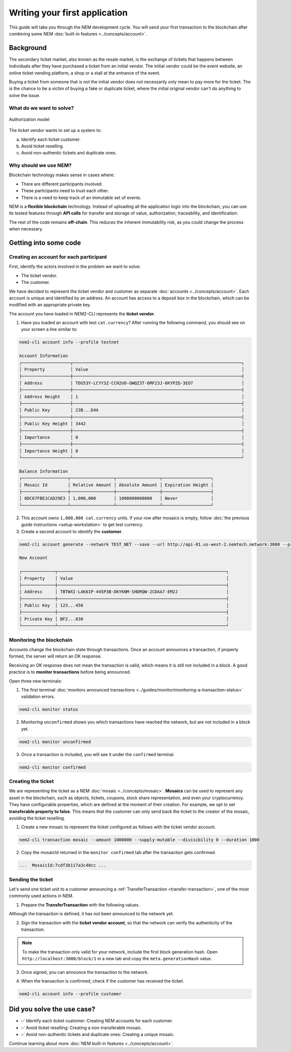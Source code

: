 ##############################
Writing your first application
##############################

This guide will take you through the NEM development cycle. You will send your first transaction to the blockchain after combining some NEM :doc:`built-in features <../concepts/account>`.

**********
Background
**********

The secondary ticket market, also known as the resale market, is the exchange of tickets that happens between individuals after they have purchased a ticket from an initial vendor. The initial vendor could be the event website, an online ticket vending platform, a shop or a stall at the entrance of the event.

Buying a ticket from someone that is not the initial vendor does not necessarily only mean to pay more for the ticket. The is the chance to be a victim of buying a fake or duplicate ticket, where the initial original vendor can't do anything to solve the issue.

What do we want to solve?
=========================

.. figure:: ../resources/images/examples/getting-started.png
    :width: 450px
    :align: center

    Authorization model

The ticket vendor wants to set up a system to:

a) Identify each ticket customer.
b) Avoid ticket reselling.
c) Avoid non-authentic tickets and duplicate ones.

Why should we use NEM?
======================

Blockchain technology makes sense in cases where:

* There are different participants involved.
* These participants need to trust each other.
* There is a need to keep track of an immutable set of events.

NEM is a **flexible blockchain** technology. Instead of uploading all the application logic into the blockchain, you can use its tested features through **API calls** for transfer and storage of value, authorization, traceability, and identification.

The rest of the code remains **off-chain**. This reduces the inherent immutability risk, as you could change the process when necessary.

**********************
Getting into some code
**********************

Creating an account for each participant
========================================

First, identify the actors involved in the problem we want to solve:

* The ticket vendor.
* The customer.

We have decided to represent the ticket vendor and customer as separate :doc:`accounts <../concepts/account>`. Each account is unique and identified by an address. An account has access to a deposit box in the blockchain, which can be modified with an appropriate private key.

The account you have loaded in NEM2-CLI represents the **ticket vendor**.

1. Have you loaded an account with test ``cat.currency``? After running the following command, you should see on your screen a line similar to:

.. code-block:: bash

    nem2-cli account info --profile testnet

    Account Information
    ┌───────────────────┬──────────────────────────────────────────────────────────────────┐
    │ Property          │ Value                                                            │
    ├───────────────────┼──────────────────────────────────────────────────────────────────┤
    │ Address           │ TDU53Y-LCYY3Z-CCH2UO-GWQZ3T-6MF23J-6KYPZQ-3EO7                   │
    ├───────────────────┼──────────────────────────────────────────────────────────────────┤
    │ Address Height    │ 1                                                                │
    ├───────────────────┼──────────────────────────────────────────────────────────────────┤
    │ Public Key        │ 23B...D4A                                                        │
    ├───────────────────┼──────────────────────────────────────────────────────────────────┤
    │ Public Key Height │ 3442                                                             │
    ├───────────────────┼──────────────────────────────────────────────────────────────────┤
    │ Importance        │ 0                                                                │
    ├───────────────────┼──────────────────────────────────────────────────────────────────┤
    │ Importance Height │ 0                                                                │
    └───────────────────┴──────────────────────────────────────────────────────────────────┘

    Balance Information
    ┌──────────────────┬─────────────────┬─────────────────┬───────────────────┐
    │ Mosaic Id        │ Relative Amount │ Absolute Amount │ Expiration Height │
    ├──────────────────┼─────────────────┼─────────────────┼───────────────────┤
    │ 0DC67FBE1CAD29E3 │ 1,000,000       │ 1000000000000   │ Never             │
    └──────────────────┴─────────────────┴─────────────────┴───────────────────┘

2. This account owns ``1,000,000 cat.currency`` units. If your row after mosaics is empty, follow :doc:`the previous guide instructions <setup-workstation>` to get test currency.

3. Create a second account to identify the **customer**.

.. code-block:: bash

    nem2-cli account generate --network TEST_NET --save --url http://api-01.us-west-2.nemtech.network:3000 --profile customer

    New Account

    ┌─────────────┬──────────────────────────────────────────────────────────────────┐
    │ Property    │ Value                                                            │
    ├─────────────┼──────────────────────────────────────────────────────────────────┤
    │ Address     │ TBTWXI-LAK6IP-445P3B-DKYKNM-SHDRQW-2CDAA7-EM2J                   │
    ├─────────────┼──────────────────────────────────────────────────────────────────┤
    │ Public Key  │ 123...456                                                        │
    ├─────────────┼──────────────────────────────────────────────────────────────────┤
    │ Private Key │ BF2...030                                                        │
    └─────────────┴──────────────────────────────────────────────────────────────────┘

Monitoring the blockchain
=========================

Accounts change the blockchain state through transactions. Once an account announces a transaction, if properly formed, the server will return an OK response.

Receiving an OK response does not mean the transaction is valid, which means it is still not included in a block. A good practice is to **monitor transactions** before being announced.

Open three new terminals:

1. The first terminal :doc:`monitors announced transactions <../guides/monitor/monitoring-a-transaction-status>` validation errors.

.. code-block:: bash

   nem2-cli monitor status

2. Monitoring ``unconfirmed`` shows you which transactions have reached the network, but are not included in a block yet.

.. code-block:: bash

   nem2-cli monitor unconfirmed

3. Once a transaction is included, you will see it under the ``confirmed`` terminal.

.. code-block:: bash

   nem2-cli monitor confirmed

Creating the ticket
===================

We are representing the ticket as a NEM :doc:`mosaic <../concepts/mosaic>`. **Mosaics** can be used to represent any asset in the blockchain, such as objects, tickets, coupons, stock share representation, and even your cryptocurrency. They have configurable properties, which are defined at the moment of their creation. For example, we opt to set **transferable property to false**. This means that the customer can only send back the ticket to the creator of the mosaic, avoiding the ticket reselling.

1. Create a new mosaic to represent the ticket configured as follows with the ticket vendor account.

.. csv-table::
    :header: "Property", "Value", "Description"
    :delim: ;
    :widths: 20 30 50

    Divisibility; 0 ; The mosaic won't be divisible, no one should be able to send “0.5 tickets”.
    Duration; 1000; The mosaic will be registered for 1000 blocks.
    Amount; 1000000; The number of tickets you are going to create
    Supply mutable; True; The mosaic supply can change at a later point.
    Transferable; False; The mosaic can be only transferred back to the mosaic creator.

.. code-block:: bash

   nem2-cli transaction mosaic --amount 1000000 --supply-mutable --divisibility 0 --duration 1000

2. Copy the mosaicId returned in the ``monitor confirmed`` tab after the transaction gets confirmed.

.. code-block:: bash

   ...  MosaicId:7cdf3b117a3c40cc ...

Sending the ticket
==================

Let's send one ticket unit to a customer announcing a :ref:`TransferTransaction <transfer-transaction>`, one of the most commonly used actions in NEM.

1. Prepare the **TransferTransaction** with the following values.

.. csv-table::
    :header: "Property", "Value", "Description"
    :delim: ;
    :widths: 20 30 50

    Deadline; Default (2 hours) ; The maximum amount of time to include the transaction in the blockchain. A transaction will be dropped if it stays unconfirmed after the stipulated time. The parameter is defined in hours and must in a range of 1 to 23 hours.
    Recipient; SC7A4H...2VBU; The recipient account address. In this case, the customer's address.
    Mosaics; [1 7cdf3b117a3c40cc]; The array of mosaics to send.
    Message; enjoy your ticket; The attached message.
    Network; TEST_NET; The network type.

.. example-code::

    .. viewsource:: ../resources/examples/typescript/transfer/FirstApplication.ts
        :language: typescript
        :start-after:  /* start block 01 */
        :end-before: /* end block 01 */

    .. viewsource:: ../resources/examples/javascript/transfer/FirstApplication.js
        :language: javascript
        :start-after:  /* start block 01 */
        :end-before: /* end block 01 */

Although the transaction is defined, it has not been announced to the network yet.

2.  Sign the transaction with the **ticket vendor account**, so that the network can verify the authenticity of the transaction.

.. note:: To make the transaction only valid for your network, include the first block generation hash. Open ``http://localhost:3000/block/1`` in a new tab and copy the ``meta.generationHash`` value.

.. example-code::

    .. viewsource:: ../resources/examples/typescript/transfer/FirstApplication.ts
        :language: typescript
        :start-after:  /* start block 02 */
        :end-before: /* end block 02 */

    .. viewsource:: ../resources/examples/javascript/transfer/FirstApplication.js
        :language: javascript
        :start-after:  /* start block 02 */
        :end-before: /* end block 02 */

3. Once signed, you can announce the transaction to the network.

.. example-code::

    .. viewsource:: ../resources/examples/typescript/transfer/FirstApplication.ts
        :language: typescript
        :start-after:  /* start block 03 */
        :end-before: /* end block 03 */

    .. viewsource:: ../resources/examples/javascript/transfer/FirstApplication.js
        :language: javascript
        :start-after:  /* start block 03 */
        :end-before: /* end block 03 */

    .. code-block:: bash

        nem2-cli transaction transfer --recipient TDU53Y-LCYY3Z-CCH2UO-GWQZ3T-6MF23J-6KYPZQ-3EO7 --mosaics 7cdf3b117a3c40cc::1 --message enjoy_your_ticket

4. When the transaction is confirmed, check if the customer has received the ticket.

.. code-block:: bash

    nem2-cli account info --profile customer

***************************
Did you solve the use case?
***************************

* ✅ Identify each ticket customer: Creating NEM accounts for each customer.

* ✅ Avoid ticket reselling: Creating a non-transferable mosaic.

* ✅ Avoid non-authentic tickets and duplicate ones: Creating a unique mosaic.

Continue learning about more :doc:`NEM built-in features <../concepts/account>`.
